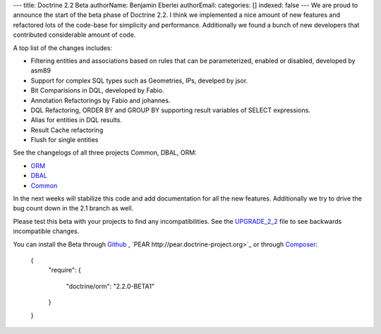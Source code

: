 ---
title: Doctrine 2.2 Beta
authorName: Benjamin Eberlei 
authorEmail: 
categories: []
indexed: false
---
We are proud to announce the start of the beta phase of Doctrine 2.2. I think we implemented a nice amount of new features and refactored lots of the code-base for simplicity and performance. Additionally we found a bunch of new developers that contributed considerable amount of code.

A top list of the changes includes:

* Filtering entities and associations based on rules that can be parameterized, enabled or disabled, developed by asm89
* Support for complex SQL types such as Geometries, IPs, develped by jsor.
* Bit Comparisions in DQL, developed by Fabio.
* Annotation Refactorings by Fabio and johannes.
* DQL Refactoring, ORDER BY and GROUP BY supporting result variables of SELECT expressions.
* Alias for entities in DQL results.
* Result Cache refactoring
* Flush for single entities

See the changelogs of all three projects Common, DBAL, ORM:

* `ORM <http://www.doctrine-project.org/jira/browse/DDC/fixforversion/10157>`_
* `DBAL <http://www.doctrine-project.org/jira/browse/DBAL/fixforversion/10142>`_
* `Common <http://www.doctrine-project.org/jira/browse/DCOM/fixforversion/10152>`_

In the next weeks will stabilize this code and add documentation for all the new features. Additionally we try to drive the bug count down in the 2.1 branch as well.

Please test this beta with your projects to find any incompatibilities. See the `UPGRADE_2_2 <https://github.com/doctrine/doctrine2/blob/master/UPGRADE_TO_2_2>`_ file to see backwards incompatible changes.

You can install the Beta through `Github <https://github.com/doctrine/doctrine2>`_ , `PEAR http://pear.doctrine-project.org>`_ or through `Composer <http://www.packagist.org>`_:

    {
        "require":
        {
            "doctrine/orm": "2.2.0-BETA1"
        }
    }
